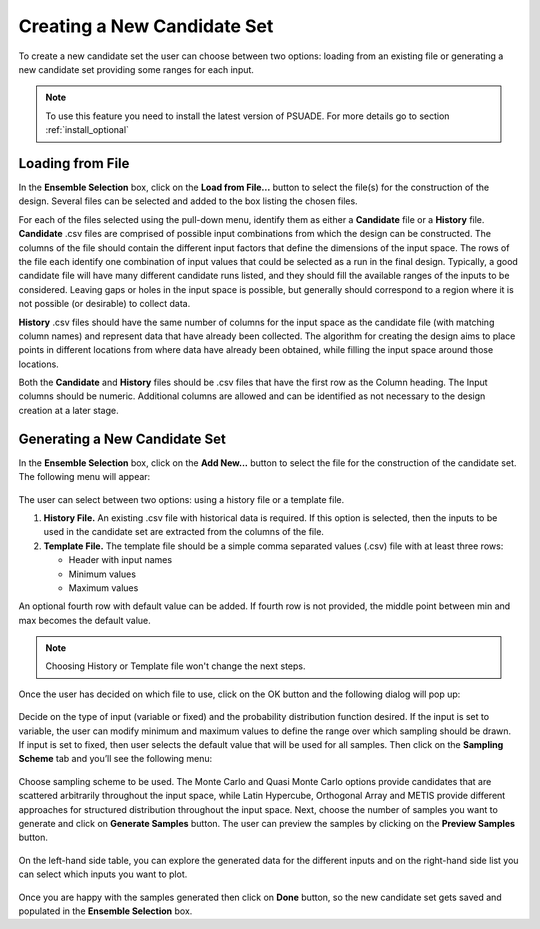 Creating a New Candidate Set
==========================================

To create a new candidate set the user can choose between two options: loading from an existing file or generating a new
candidate set providing some ranges for each input.

.. note::
    To use this feature you need to install the latest version of PSUADE. For more details go to section :ref:`install_optional`

Loading from File
-----------------

In the **Ensemble Selection** box, click on the **Load from File...** button to select the file(s) for the construction
of the design. Several files can be selected and added to the box listing the chosen files.

For each of the files selected using the pull-down menu, identify them as either a **Candidate** file or a **History**
file. **Candidate** .csv files are comprised of possible input combinations from which the design can be constructed.
The columns of the file should contain the different input factors that define the dimensions of the input space. The
rows of the file each identify one combination of input values that could be selected as a run in the final design.
Typically, a good candidate file will have many different candidate runs listed, and they should fill the available
ranges of the inputs to be considered. Leaving gaps or holes in the input space is possible, but generally should
correspond to a region where it is not possible (or desirable) to collect data.

**History** .csv files should have the same number of columns for the input space as the candidate file (with matching
column names) and represent data that have already been collected. The algorithm for creating the design aims to place
points in different locations from where data have already been obtained, while filling the input space around those
locations.

Both the **Candidate** and **History** files should be .csv files that have the first row as the Column heading. The
Input columns should be numeric. Additional columns are allowed and can be identified as not necessary to the design
creation at a later stage.

Generating a New Candidate Set
------------------------------

In the **Ensemble Selection** box, click on the **Add New...** button to select the file for the construction of the
candidate set. The following menu will appear:

.. figure:: figs/addNewScreen.png
   :alt: Add New Ensemble Dialog
   :name: fig.add_new

The user can select between two options: using a history file or a template file.

#. **History File.** An existing .csv file with historical data is required. If this option is selected, then the inputs
   to be used in the candidate set are extracted from the columns of the file.

#. **Template File.** The template file should be a simple comma separated values (.csv) file with at least three rows:

   - Header with input names
   - Minimum values
   - Maximum values

An optional fourth row with default value can be added. If fourth row is not provided, the middle point between min and
max becomes the default value.

.. note::
    Choosing History or Template file won't change the next steps.

Once the user has decided on which file to use, click on the OK button and the following dialog will pop up:

.. figure:: figs/simSetup.png
   :alt: Simulation Ensemble Setup Dialog
   :name: fig.sim_setup

Decide on the type of input (variable or fixed) and the probability distribution function desired. If the input is set
to variable, the user can modify minimum and maximum values to define the range over which sampling should be drawn. If
input is set to fixed, then user selects the default value that will be used for all samples. Then click on the
**Sampling Scheme** tab and you’ll see the following menu:

.. figure:: figs/samplingScheme.png
   :alt: Sampling Scheme Tab
   :name: fig.sampling_scheme

Choose sampling scheme to be used. The Monte Carlo and Quasi Monte Carlo options provide candidates that are scattered
arbitrarily throughout the input space, while Latin Hypercube, Orthogonal Array and METIS provide different approaches
for structured distribution throughout the input space. Next, choose the number of samples you want to generate and
click on **Generate Samples** button. The user can preview the samples by clicking on the **Preview Samples** button.

.. figure:: figs/preview.png
   :alt: Preview inputs Dialog
   :name: fig.preview

On the left-hand side table, you can explore the generated data for the different inputs and on the right-hand side list
you can select which inputs you want to plot.

.. figure:: figs/visualize.png
   :alt: New Candidate Visualization
   :name: fig.visualize

Once you are happy with the samples generated then click on **Done** button, so the new candidate set gets saved and
populated in the **Ensemble Selection** box.